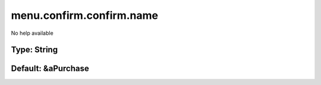 =========================
menu.confirm.confirm.name
=========================

No help available

Type: String
~~~~~~~~~~~~
Default: **&aPurchase**
~~~~~~~~~~~~~~~~~~~~~~~
